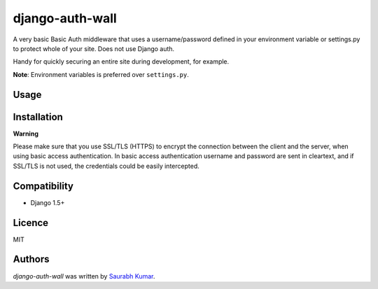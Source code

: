 django-auth-wall
================

.. image:: https://pypip.in/v/django-auth-wall/badge.png
    :target: https://pypi.python.org/pypi/django-auth-wall
    :alt: Latest PyPI version

.. image:: https://travis-ci.org/theskumar/django-auth-wall.svg
   :target: https://travis-ci.org/theskumar/django-auth-wall
   :alt: Latest Travis CI build status

A very basic Basic Auth middleware that uses a username/password defined in
your environment variable or settings.py to protect whole of your site.
Does not use Django auth.

Handy for quickly securing an entire site during development, for example.

**Note**:  Environment variables is preferred over ``settings.py``.

Usage
-----

.. code::python

    # In settings.py:

    MIDDLEWARE_CLASSES = (
        'django_auth_wall.middleware.BasicAuthMiddleware',

        # all other middleware here
    )

    # Optionally, set it here if not setting as environment variable
    # Requires both variable to be set, else site won't be protected.
    AUTH_WALL_USERNAME = 'user'
    AUTH_WALL_PASSWORD = 'pass'

    """

Installation
------------

.. code::python

    pip install django-auth-wall

**Warning**

Please make sure that you use SSL/TLS (HTTPS) to encrypt the connection between
the client and the server, when using basic access authentication. In basic
access authentication username and password are sent in cleartext, and if
SSL/TLS is not used, the credentials could be easily intercepted.

Compatibility
-------------
- Django 1.5+

Licence
-------

MIT

Authors
-------

`django-auth-wall` was written by `Saurabh Kumar <saurabh@saurabh-kumar.com>`_.
